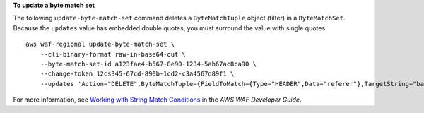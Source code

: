 **To update a byte match set**

The following ``update-byte-match-set`` command  deletes a ``ByteMatchTuple`` object (filter) in a ``ByteMatchSet``. Because the ``updates`` value has embedded double quotes, you must surround the value with single quotes. ::

    aws waf-regional update-byte-match-set \
        --cli-binary-format raw-in-base64-out \
        --byte-match-set-id a123fae4-b567-8e90-1234-5ab67ac8ca90 \
        --change-token 12cs345-67cd-890b-1cd2-c3a4567d89f1 \
        --updates 'Action="DELETE",ByteMatchTuple={FieldToMatch={Type="HEADER",Data="referer"},TargetString="badrefer1",TextTransformation="NONE",PositionalConstraint="CONTAINS"}'

For more information, see `Working with String Match Conditions <https://docs.aws.amazon.com/waf/latest/developerguide/web-acl-string-conditions.html>`__ in the *AWS WAF Developer Guide*.

